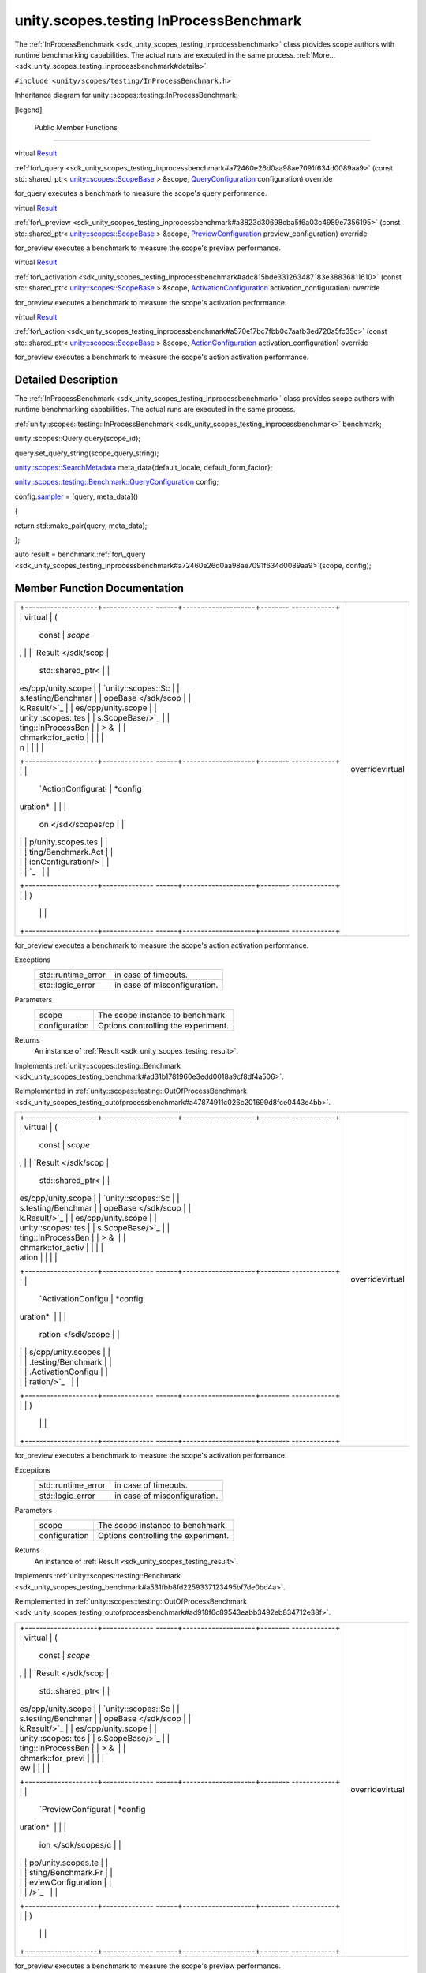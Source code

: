 .. _sdk_unity_scopes_testing_inprocessbenchmark:
unity.scopes.testing InProcessBenchmark
=======================================

The :ref:`InProcessBenchmark <sdk_unity_scopes_testing_inprocessbenchmark>`
class provides scope authors with runtime benchmarking capabilities. The
actual runs are executed in the same process.
:ref:`More... <sdk_unity_scopes_testing_inprocessbenchmark#details>`

``#include <unity/scopes/testing/InProcessBenchmark.h>``

Inheritance diagram for unity::scopes::testing::InProcessBenchmark:

|Inheritance graph|

[legend]

        Public Member Functions
-------------------------------

virtual
`Result </sdk/scopes/cpp/unity.scopes.testing/Benchmark.Result/>`_  

:ref:`for\_query <sdk_unity_scopes_testing_inprocessbenchmark#a72460e26d0aa98ae7091f634d0089aa9>`
(const std::shared\_ptr<
`unity::scopes::ScopeBase </sdk/scopes/cpp/unity.scopes.ScopeBase/>`_  >
&scope,
`QueryConfiguration </sdk/scopes/cpp/unity.scopes.testing/Benchmark.QueryConfiguration/>`_ 
configuration) override

 

| for\_query executes a benchmark to measure the scope's query
  performance.

 

virtual
`Result </sdk/scopes/cpp/unity.scopes.testing/Benchmark.Result/>`_  

:ref:`for\_preview <sdk_unity_scopes_testing_inprocessbenchmark#a8823d30698cba5f6a03c4989e7356195>`
(const std::shared\_ptr<
`unity::scopes::ScopeBase </sdk/scopes/cpp/unity.scopes.ScopeBase/>`_  >
&scope,
`PreviewConfiguration </sdk/scopes/cpp/unity.scopes.testing/Benchmark.PreviewConfiguration/>`_ 
preview\_configuration) override

 

| for\_preview executes a benchmark to measure the scope's preview
  performance.

 

virtual
`Result </sdk/scopes/cpp/unity.scopes.testing/Benchmark.Result/>`_  

:ref:`for\_activation <sdk_unity_scopes_testing_inprocessbenchmark#adc815bde331263487183e38836811610>`
(const std::shared\_ptr<
`unity::scopes::ScopeBase </sdk/scopes/cpp/unity.scopes.ScopeBase/>`_  >
&scope,
`ActivationConfiguration </sdk/scopes/cpp/unity.scopes.testing/Benchmark.ActivationConfiguration/>`_ 
activation\_configuration) override

 

| for\_preview executes a benchmark to measure the scope's activation
  performance.

 

virtual
`Result </sdk/scopes/cpp/unity.scopes.testing/Benchmark.Result/>`_  

:ref:`for\_action <sdk_unity_scopes_testing_inprocessbenchmark#a570e17bc7fbb0c7aafb3ed720a5fc35c>`
(const std::shared\_ptr<
`unity::scopes::ScopeBase </sdk/scopes/cpp/unity.scopes.ScopeBase/>`_  >
&scope,
`ActionConfiguration </sdk/scopes/cpp/unity.scopes.testing/Benchmark.ActionConfiguration/>`_ 
activation\_configuration) override

 

| for\_preview executes a benchmark to measure the scope's action
  activation performance.

 

Detailed Description
--------------------

The :ref:`InProcessBenchmark <sdk_unity_scopes_testing_inprocessbenchmark>`
class provides scope authors with runtime benchmarking capabilities. The
actual runs are executed in the same process.

:ref:`unity::scopes::testing::InProcessBenchmark <sdk_unity_scopes_testing_inprocessbenchmark>`
benchmark;

unity::scopes::Query query{scope\_id};

query.set\_query\_string(scope\_query\_string);

`unity::scopes::SearchMetadata </sdk/scopes/cpp/unity.scopes.SearchMetadata/>`_ 
meta\_data{default\_locale, default\_form\_factor};

`unity::scopes::testing::Benchmark::QueryConfiguration </sdk/scopes/cpp/unity.scopes.testing/Benchmark.QueryConfiguration/>`_ 
config;

config.\ `sampler </sdk/scopes/cpp/unity.scopes.testing/Benchmark.QueryConfiguration/#a164536c278d29914d24fdbca3a3fa4a8>`_ 
= [query, meta\_data]()

{

return std::make\_pair(query, meta\_data);

};

auto result =
benchmark.\ :ref:`for\_query <sdk_unity_scopes_testing_inprocessbenchmark#a72460e26d0aa98ae7091f634d0089aa9>`\ (scope,
config);

Member Function Documentation
-----------------------------

+--------------------------------------+--------------------------------------+
| +--------------------+-------------- | overridevirtual                      |
| ------+--------------------+-------- |                                      |
| ------------+                        |                                      |
| | virtual            | (             |                                      |
|       | const              | *scope* |                                      |
| ,           |                        |                                      |
| | `Result </sdk/scop |               |                                      |
|       | std::shared\_ptr<  |         |                                      |
|             |                        |                                      |
| | es/cpp/unity.scope |               |                                      |
|       | `unity::scopes::Sc |         |                                      |
|             |                        |                                      |
| | s.testing/Benchmar |               |                                      |
|       | opeBase </sdk/scop |         |                                      |
|             |                        |                                      |
| | k.Result/>`_       |               |                                      |
|       | es/cpp/unity.scope |         |                                      |
|             |                        |                                      |
| | unity::scopes::tes |               |                                      |
|       | s.ScopeBase/>`_    |         |                                      |
|             |                        |                                      |
| | ting::InProcessBen |               |                                      |
|       | > &                |         |                                      |
|             |                        |                                      |
| | chmark::for\_actio |               |                                      |
|       |                    |         |                                      |
|             |                        |                                      |
| | n                  |               |                                      |
|       |                    |         |                                      |
|             |                        |                                      |
| +--------------------+-------------- |                                      |
| ------+--------------------+-------- |                                      |
| ------------+                        |                                      |
| |                    |               |                                      |
|       | `ActionConfigurati | *config |                                      |
| uration*    |                        |                                      |
| |                    |               |                                      |
|       | on </sdk/scopes/cp |         |                                      |
|             |                        |                                      |
| |                    |               |                                      |
|       | p/unity.scopes.tes |         |                                      |
|             |                        |                                      |
| |                    |               |                                      |
|       | ting/Benchmark.Act |         |                                      |
|             |                        |                                      |
| |                    |               |                                      |
|       | ionConfiguration/> |         |                                      |
|             |                        |                                      |
| |                    |               |                                      |
|       | `_                 |         |                                      |
|             |                        |                                      |
| +--------------------+-------------- |                                      |
| ------+--------------------+-------- |                                      |
| ------------+                        |                                      |
| |                    | )             |                                      |
|       |                    |         |                                      |
|             |                        |                                      |
| +--------------------+-------------- |                                      |
| ------+--------------------+-------- |                                      |
| ------------+                        |                                      |
+--------------------------------------+--------------------------------------+

for\_preview executes a benchmark to measure the scope's action
activation performance.

Exceptions
    +-----------------------+--------------------------------+
    | std::runtime\_error   | in case of timeouts.           |
    +-----------------------+--------------------------------+
    | std::logic\_error     | in case of misconfiguration.   |
    +-----------------------+--------------------------------+

Parameters
    +-----------------+---------------------------------------+
    | scope           | The scope instance to benchmark.      |
    +-----------------+---------------------------------------+
    | configuration   | Options controlling the experiment.   |
    +-----------------+---------------------------------------+

Returns
    An instance of :ref:`Result <sdk_unity_scopes_testing_result>`.

Implements
:ref:`unity::scopes::testing::Benchmark <sdk_unity_scopes_testing_benchmark#ad31b1781960e3edd0018a9cf8df4a506>`.

Reimplemented in
:ref:`unity::scopes::testing::OutOfProcessBenchmark <sdk_unity_scopes_testing_outofprocessbenchmark#a47874911c026c201699d8fce0443e4bb>`.

+--------------------------------------+--------------------------------------+
| +--------------------+-------------- | overridevirtual                      |
| ------+--------------------+-------- |                                      |
| ------------+                        |                                      |
| | virtual            | (             |                                      |
|       | const              | *scope* |                                      |
| ,           |                        |                                      |
| | `Result </sdk/scop |               |                                      |
|       | std::shared\_ptr<  |         |                                      |
|             |                        |                                      |
| | es/cpp/unity.scope |               |                                      |
|       | `unity::scopes::Sc |         |                                      |
|             |                        |                                      |
| | s.testing/Benchmar |               |                                      |
|       | opeBase </sdk/scop |         |                                      |
|             |                        |                                      |
| | k.Result/>`_       |               |                                      |
|       | es/cpp/unity.scope |         |                                      |
|             |                        |                                      |
| | unity::scopes::tes |               |                                      |
|       | s.ScopeBase/>`_    |         |                                      |
|             |                        |                                      |
| | ting::InProcessBen |               |                                      |
|       | > &                |         |                                      |
|             |                        |                                      |
| | chmark::for\_activ |               |                                      |
|       |                    |         |                                      |
|             |                        |                                      |
| | ation              |               |                                      |
|       |                    |         |                                      |
|             |                        |                                      |
| +--------------------+-------------- |                                      |
| ------+--------------------+-------- |                                      |
| ------------+                        |                                      |
| |                    |               |                                      |
|       | `ActivationConfigu | *config |                                      |
| uration*    |                        |                                      |
| |                    |               |                                      |
|       | ration </sdk/scope |         |                                      |
|             |                        |                                      |
| |                    |               |                                      |
|       | s/cpp/unity.scopes |         |                                      |
|             |                        |                                      |
| |                    |               |                                      |
|       | .testing/Benchmark |         |                                      |
|             |                        |                                      |
| |                    |               |                                      |
|       | .ActivationConfigu |         |                                      |
|             |                        |                                      |
| |                    |               |                                      |
|       | ration/>`_         |         |                                      |
|             |                        |                                      |
| +--------------------+-------------- |                                      |
| ------+--------------------+-------- |                                      |
| ------------+                        |                                      |
| |                    | )             |                                      |
|       |                    |         |                                      |
|             |                        |                                      |
| +--------------------+-------------- |                                      |
| ------+--------------------+-------- |                                      |
| ------------+                        |                                      |
+--------------------------------------+--------------------------------------+

for\_preview executes a benchmark to measure the scope's activation
performance.

Exceptions
    +-----------------------+--------------------------------+
    | std::runtime\_error   | in case of timeouts.           |
    +-----------------------+--------------------------------+
    | std::logic\_error     | in case of misconfiguration.   |
    +-----------------------+--------------------------------+

Parameters
    +-----------------+---------------------------------------+
    | scope           | The scope instance to benchmark.      |
    +-----------------+---------------------------------------+
    | configuration   | Options controlling the experiment.   |
    +-----------------+---------------------------------------+

Returns
    An instance of :ref:`Result <sdk_unity_scopes_testing_result>`.

Implements
:ref:`unity::scopes::testing::Benchmark <sdk_unity_scopes_testing_benchmark#a531fbb8fd2259337123495bf7de0bd4a>`.

Reimplemented in
:ref:`unity::scopes::testing::OutOfProcessBenchmark <sdk_unity_scopes_testing_outofprocessbenchmark#ad918f6c89543eabb3492eb834712e38f>`.

+--------------------------------------+--------------------------------------+
| +--------------------+-------------- | overridevirtual                      |
| ------+--------------------+-------- |                                      |
| ------------+                        |                                      |
| | virtual            | (             |                                      |
|       | const              | *scope* |                                      |
| ,           |                        |                                      |
| | `Result </sdk/scop |               |                                      |
|       | std::shared\_ptr<  |         |                                      |
|             |                        |                                      |
| | es/cpp/unity.scope |               |                                      |
|       | `unity::scopes::Sc |         |                                      |
|             |                        |                                      |
| | s.testing/Benchmar |               |                                      |
|       | opeBase </sdk/scop |         |                                      |
|             |                        |                                      |
| | k.Result/>`_       |               |                                      |
|       | es/cpp/unity.scope |         |                                      |
|             |                        |                                      |
| | unity::scopes::tes |               |                                      |
|       | s.ScopeBase/>`_    |         |                                      |
|             |                        |                                      |
| | ting::InProcessBen |               |                                      |
|       | > &                |         |                                      |
|             |                        |                                      |
| | chmark::for\_previ |               |                                      |
|       |                    |         |                                      |
|             |                        |                                      |
| | ew                 |               |                                      |
|       |                    |         |                                      |
|             |                        |                                      |
| +--------------------+-------------- |                                      |
| ------+--------------------+-------- |                                      |
| ------------+                        |                                      |
| |                    |               |                                      |
|       | `PreviewConfigurat | *config |                                      |
| uration*    |                        |                                      |
| |                    |               |                                      |
|       | ion </sdk/scopes/c |         |                                      |
|             |                        |                                      |
| |                    |               |                                      |
|       | pp/unity.scopes.te |         |                                      |
|             |                        |                                      |
| |                    |               |                                      |
|       | sting/Benchmark.Pr |         |                                      |
|             |                        |                                      |
| |                    |               |                                      |
|       | eviewConfiguration |         |                                      |
|             |                        |                                      |
| |                    |               |                                      |
|       | />`_               |         |                                      |
|             |                        |                                      |
| +--------------------+-------------- |                                      |
| ------+--------------------+-------- |                                      |
| ------------+                        |                                      |
| |                    | )             |                                      |
|       |                    |         |                                      |
|             |                        |                                      |
| +--------------------+-------------- |                                      |
| ------+--------------------+-------- |                                      |
| ------------+                        |                                      |
+--------------------------------------+--------------------------------------+

for\_preview executes a benchmark to measure the scope's preview
performance.

Exceptions
    +-----------------------+--------------------------------+
    | std::runtime\_error   | in case of timeouts.           |
    +-----------------------+--------------------------------+
    | std::logic\_error     | in case of misconfiguration.   |
    +-----------------------+--------------------------------+

Parameters
    +-----------------+---------------------------------------+
    | scope           | The scope instance to benchmark.      |
    +-----------------+---------------------------------------+
    | configuration   | Options controlling the experiment.   |
    +-----------------+---------------------------------------+

Returns
    An instance of :ref:`Result <sdk_unity_scopes_testing_result>`.

Implements
:ref:`unity::scopes::testing::Benchmark <sdk_unity_scopes_testing_benchmark#a37da073840cfbeb22ed20c2d4631b7ff>`.

Reimplemented in
:ref:`unity::scopes::testing::OutOfProcessBenchmark <sdk_unity_scopes_testing_outofprocessbenchmark#a397be9ae5eaca3d6ca96fa2957498c86>`.

+--------------------------------------+--------------------------------------+
| +--------------------+-------------- | overridevirtual                      |
| ------+--------------------+-------- |                                      |
| ------------+                        |                                      |
| | virtual            | (             |                                      |
|       | const              | *scope* |                                      |
| ,           |                        |                                      |
| | `Result </sdk/scop |               |                                      |
|       | std::shared\_ptr<  |         |                                      |
|             |                        |                                      |
| | es/cpp/unity.scope |               |                                      |
|       | `unity::scopes::Sc |         |                                      |
|             |                        |                                      |
| | s.testing/Benchmar |               |                                      |
|       | opeBase </sdk/scop |         |                                      |
|             |                        |                                      |
| | k.Result/>`_       |               |                                      |
|       | es/cpp/unity.scope |         |                                      |
|             |                        |                                      |
| | unity::scopes::tes |               |                                      |
|       | s.ScopeBase/>`_    |         |                                      |
|             |                        |                                      |
| | ting::InProcessBen |               |                                      |
|       | > &                |         |                                      |
|             |                        |                                      |
| | chmark::for\_query |               |                                      |
|       |                    |         |                                      |
|             |                        |                                      |
| +--------------------+-------------- |                                      |
| ------+--------------------+-------- |                                      |
| ------------+                        |                                      |
| |                    |               |                                      |
|       | `QueryConfiguratio | *config |                                      |
| uration*    |                        |                                      |
| |                    |               |                                      |
|       | n </sdk/scopes/cpp |         |                                      |
|             |                        |                                      |
| |                    |               |                                      |
|       | /unity.scopes.test |         |                                      |
|             |                        |                                      |
| |                    |               |                                      |
|       | ing/Benchmark.Quer |         |                                      |
|             |                        |                                      |
| |                    |               |                                      |
|       | yConfiguration/>`_ |         |                                      |
|             |                        |                                      |
| |                    |               |                                      |
|       | _                  |         |                                      |
|             |                        |                                      |
| +--------------------+-------------- |                                      |
| ------+--------------------+-------- |                                      |
| ------------+                        |                                      |
| |                    | )             |                                      |
|       |                    |         |                                      |
|             |                        |                                      |
| +--------------------+-------------- |                                      |
| ------+--------------------+-------- |                                      |
| ------------+                        |                                      |
+--------------------------------------+--------------------------------------+

for\_query executes a benchmark to measure the scope's query
performance.

Exceptions
    +-----------------------+--------------------------------+
    | std::runtime\_error   | in case of timeouts.           |
    +-----------------------+--------------------------------+
    | std::logic\_error     | in case of misconfiguration.   |
    +-----------------------+--------------------------------+

Parameters
    +-----------------+---------------------------------------+
    | scope           | The scope instance to benchmark.      |
    +-----------------+---------------------------------------+
    | configuration   | Options controlling the experiment.   |
    +-----------------+---------------------------------------+

Returns
    An instance of :ref:`Result <sdk_unity_scopes_testing_result>`.

Implements
:ref:`unity::scopes::testing::Benchmark <sdk_unity_scopes_testing_benchmark#ad815c88ce0d76e4a6abc82438237e987>`.

Reimplemented in
:ref:`unity::scopes::testing::OutOfProcessBenchmark <sdk_unity_scopes_testing_outofprocessbenchmark#a530a08db775c38ea13478a3d8e1c5bbc>`.

.. |Inheritance graph| image:: /mediasdk_unity_scopes_testing_inprocessbenchmarkclassunity_1_1scopes_1_1testing_1_1_in_process_benchmark__inherit__graph.png

